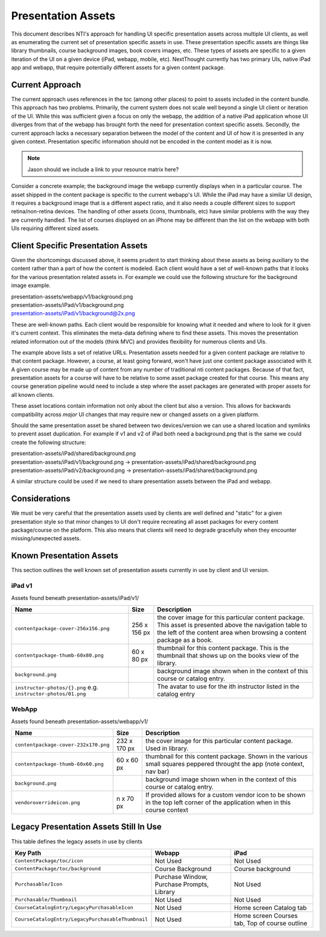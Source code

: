 ===================
Presentation Assets
===================

This document describes NTI's approach for handling UI specific presentation assets across multiple UI clients, as well as enumerating the current set of presentation specific assets in use. These presentation specific assets are things like library thumbnails, course background images, book covers images, etc.  These types of assets are specific to a given iteration of the UI on a given device (iPad, webapp, mobile, etc).  NextThought currently has two primary UIs, native iPad app and webapp, that require potentially different assets for a given content package.

Current Approach
================

The current approach uses references in the toc (among other places) to point to assets included in the content bundle.  This approach has two problems.  Primarily, the current system does not scale well beyond a single UI client or iteration of the UI.  While this was sufficient given a focus on only the webapp, the addition of a native iPad application whose UI diverges from that of the webapp has brought forth the need for presentation context specific assets. Secondly, the current approach lacks a necessary separation between the model of the content and UI of how it is presented in any given context.  Presentation specific information should not be encoded in the content model as it is now.

.. note::
   Jason should we include a link to your resource matrix here?

Consider a concrete example; the background image the webapp currently displays when in a particular course.  The asset shipped in the content package is specific to the current webapp's UI.  While the iPad may have a similar UI design, it requires a background image that is a different aspect ratio, and it also needs a couple different sizes to support retina/non-retina devices.  The handling of other assets (icons, thumbnails, etc) have similar problems with the way they are currently handled. The list of courses displayed on an iPhone may be different than the list on the webapp with both UIs requiring different sized assets.

Client Specific Presentation Assets
===================================

Given the shortcomings discussed above, it seems prudent to start thinking about these assets as being auxiliary to the content rather than a part of how the content is modeled.  Each client would have a set of well-known paths that it looks for the various presentation related assets in.  For example we could use the following structure for the background image example.

| presentation-assets/webapp/v1/background.png
| presentation-assets/iPad/v1/background.png
| presentation-assets/iPad/v1/background@2x.png

These are well-known paths.  Each client would be responsible for knowing what it needed and where to look for it given it's current context. This eliminates the meta-data defining where to find these assets.  This moves the presentation related information out of the models (think MVC) and provides flexibility for numerous clients and UIs.

The example above lists a set of relative URLs.  Presentation assets needed for a given content package are relative to that content package.  However, a course, at least going forward, won't have just one content package associated with it.  A given course may be made up of content from any number of traditional nti content packages.  Because of that fact, presentation assets for a course will have to be relative to some asset package created for that course.  This means any course generation pipeline would need to include a step where the asset packages are generated with proper assets for all known clients.

These asset locations contain information not only about the client but also a version.  This allows for backwards compatibility across *major* UI changes that may require new or changed assets on a given platform.

Should the same presentation asset be shared between two devices/version we can use a shared location and symlinks to prevent asset duplication.  For example if v1 and v2 of iPad both need a background.png that is the same we could create the following structure:

| presentation-assets/iPad/shared/background.png
| presentation-assets/iPad/v1/background.png -> presentation-assets/iPad/shared/background.png
| presentation-assets/iPad/v2/background.png -> presentation-assets/iPad/shared/background.png

A similar structure could be used if we need to share presentation assets between the iPad and webapp.

Considerations
==============

We must be very careful that the presentation assets used by clients are well defined and "static" for a given presentation style so that minor changes to UI don't require recreating all asset packages for every content package/course on the platform.  This also means that clients will need to degrade gracefully when they encounter missing/unexpected assets.


Known Presentation Assets
=========================

This section outlines the well known set of presentation assets currently in use by client and UI version.

iPad v1
-------

Assets found beneath presentation-assets/iPad/v1/

+------------------------------------+------------+----------------------------------------------------------------+
|Name                                |Size        |Description                                                     |
+====================================+============+================================================================+
|``contentpackage-cover-256x156.png``|256 x 156 px| the cover image for this particular content package.  This     |
|                                    |            | asset is presented above the navigation table to the left of   |
|                                    |            | the content area when browsing a content package as a book.    |
+------------------------------------+------------+----------------------------------------------------------------+
|``contentpackage-thumb-60x80.png``  | 60 x 80 px | thumbnail for this content package.  This is the thumbnail     |
|                                    |            | that shows up on the books view of the library.                |
+------------------------------------+------------+----------------------------------------------------------------+
|``background.png``                  |            | background image shown when in the context of this course or   |
|                                    |            | catalog entry.                                                 |
+------------------------------------+------------+----------------------------------------------------------------+
|``instructor-photos/{}.png``        |            | The avatar to use for the ith instructor listed in the catalog |
|e.g. ``instructor-photos/01.png``   |            | entry                                                          |
+------------------------------------+------------+----------------------------------------------------------------+


WebApp
------

Assets found beneath presentation-assets/webapp/v1/

+------------------------------------+------------+----------------------------------------------------------------+
|Name                                |Size        |Description                                                     |
+====================================+============+================================================================+
|``contentpackage-cover-232x170.png``|232 x 170 px| the cover image for this particular content package. Used in   |
|                                    |            | library.                                                       |
+------------------------------------+------------+----------------------------------------------------------------+
|``contentpackage-thumb-60x60.png``  | 60 x 60 px | thumbnail for this content package. Shown in the various small |
|                                    |            | squares peppered throught the app (note context, nav bar)      |
+------------------------------------+------------+----------------------------------------------------------------+
|``background.png``                  |            | background image shown when in the context of this course or   |
|                                    |            | catalog entry.                                                 |
+------------------------------------+------------+----------------------------------------------------------------+
|``vendoroverrideicon.png``          |  n x 70 px | If provided allows for a custom vendor icon to be shown in the |
|                                    |            | top left corner of the application when in this course context |
+------------------------------------+------------+----------------------------------------------------------------+


Legacy Presentation Assets Still In Use
=======================================

This table defines the legacy assets in use by clients

+-------------------------------------------------+--------------------------------------------+----------------------------------------------+
|Key Path                                         |Webapp                                      |iPad                                          |
+=================================================+============================================+==============================================+
|``ContentPackage/toc/icon``                      |Not Used                                    |Not Used                                      |
+-------------------------------------------------+--------------------------------------------+----------------------------------------------+
|``ContentPackage/toc/background``                |Course Background                           |Course background                             |
+-------------------------------------------------+--------------------------------------------+----------------------------------------------+
|``Purchasable/Icon``                             |Purchase Window, Purchase Prompts, Library  |Not Used                                      |
+-------------------------------------------------+--------------------------------------------+----------------------------------------------+
|``Purchasable/Thumbnail``                        |Not Used                                    |Not Used                                      |
+-------------------------------------------------+--------------------------------------------+----------------------------------------------+
|``CourseCatalogEntry/LegacyPurchasableIcon``     |Not Used                                    |Home screen Catalog tab                       |
+-------------------------------------------------+--------------------------------------------+----------------------------------------------+
|``CourseCatalogEntry/LegacyPurchasableThumbnail``|Not Used                                    |Home screen Courses tab, Top of course outline|
+-------------------------------------------------+--------------------------------------------+----------------------------------------------+
